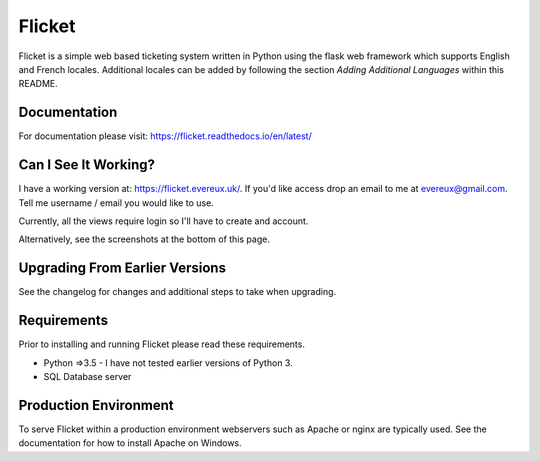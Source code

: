 Flicket
=======

Flicket is a simple web based ticketing system written in Python using
the flask web framework which supports English and French locales. Additional
locales can be added by following the section `Adding Additional Languages`
within this README.

Documentation
-------------

For documentation please visit: https://flicket.readthedocs.io/en/latest/


Can I See It Working?
---------------------
I have a working version at: https://flicket.evereux.uk/. If you'd like access
drop an email to me at evereux@gmail.com. Tell me username / email you would
like to use.

Currently, all the views require login so I'll have to create and account.

Alternatively, see the screenshots at the bottom of this page.


Upgrading From Earlier Versions
-------------------------------

See the changelog for changes and additional steps to take when upgrading.


Requirements
------------
Prior to installing and running Flicket please read these requirements.

* Python =>3.5 - I have not tested earlier versions of Python 3.

* SQL Database server


Production Environment
----------------------

To serve Flicket within a production environment webservers such as Apache
or nginx are typically used. See the documentation for how to install Apache
on Windows.
